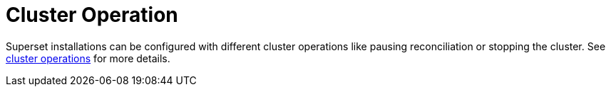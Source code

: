 = Cluster Operation

Superset installations can be configured with different cluster operations like pausing reconciliation or stopping the
cluster. See xref:concepts:cluster_operations.adoc[cluster operations] for more details.